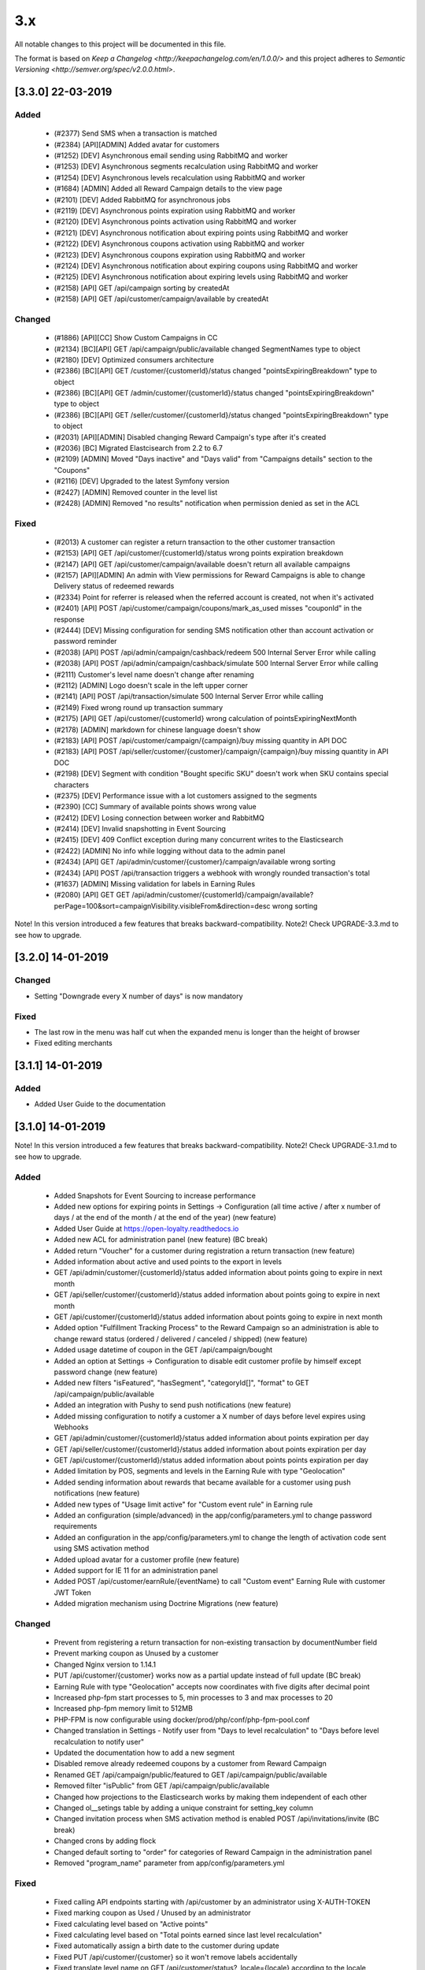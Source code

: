 3.x
===

All notable changes to this project will be documented in this file.

The format is based on `Keep a Changelog <http://keepachangelog.com/en/1.0.0/>`
and this project adheres to `Semantic Versioning <http://semver.org/spec/v2.0.0.html>`.

[3.3.0] 22-03-2019
------------------

Added
^^^^^
 - (#2377) Send SMS when a transaction is matched
 - (#2384) [API][ADMIN] Added avatar for customers
 - (#1252) [DEV] Asynchronous email sending using RabbitMQ and worker
 - (#1253) [DEV] Asynchronous segments recalculation using RabbitMQ and worker
 - (#1254) [DEV] Asynchronous levels recalculation using RabbitMQ and worker
 - (#1684) [ADMIN] Added all Reward Campaign details to the view page
 - (#2101) [DEV] Added RabbitMQ for asynchronous jobs
 - (#2119) [DEV] Asynchronous points expiration using RabbitMQ and worker
 - (#2120) [DEV] Asynchronous points activation using RabbitMQ and worker
 - (#2121) [DEV] Asynchronous notification about expiring points using RabbitMQ and worker
 - (#2122) [DEV] Asynchronous coupons activation using RabbitMQ and worker
 - (#2123) [DEV] Asynchronous coupons expiration using RabbitMQ and worker
 - (#2124) [DEV] Asynchronous notification about expiring coupons using RabbitMQ and worker
 - (#2125) [DEV] Asynchronous notification about expiring levels using RabbitMQ and worker
 - (#2158) [API] GET /api/campaign sorting by createdAt
 - (#2158) [API] GET /api/customer/campaign/available by createdAt

Changed
^^^^^^^
 - (#1886) [API][CC] Show Custom Campaigns in CC
 - (#2134) [BC][API] GET /api/campaign/public/available changed SegmentNames type to object
 - (#2180) [DEV] Optimized consumers architecture
 - (#2386) [BC][API] GET /customer/{customerId}/status changed "pointsExpiringBreakdown" type to object
 - (#2386) [BC][API] GET /admin/customer/{customerId}/status changed "pointsExpiringBreakdown" type to object
 - (#2386) [BC][API] GET /seller/customer/{customerId}/status changed "pointsExpiringBreakdown" type to object
 - (#2031) [API][ADMIN] Disabled changing Reward Campaign's type after it's created
 - (#2036) [BC] Migrated Elastcisearch from 2.2 to 6.7
 - (#2109) [ADMIN] Moved "Days inactive" and "Days valid" from "Campaigns details" section to the "Coupons"
 - (#2116) [DEV] Upgraded to the latest Symfony version
 - (#2427) [ADMIN] Removed counter in the level list
 - (#2428) [ADMIN] Removed "no results" notification when permission denied as set in the ACL

Fixed
^^^^^
 - (#2013) A customer can register a return transaction to the other customer transaction
 - (#2153) [API] GET /api/customer/{customerId}/status wrong points expiration breakdown
 - (#2147) [API] GET /api/customer/campaign/available doesn't return all available campaigns
 - (#2157) [API][ADMIN] An admin with View permissions for Reward Campaigns is able to change Delivery status of redeemed rewards
 - (#2334) Point for referrer is released when the referred account is created, not when it's activated
 - (#2401) [API] POST /api/customer/campaign/coupons/mark_as_used misses "couponId" in the response
 - (#2444) [DEV] Missing configuration for sending SMS notification other than account activation or password reminder
 - (#2038) [API] POST /api/admin/campaign/cashback/redeem 500 Internal Server Error while calling
 - (#2038) [API] POST /api/admin/campaign/cashback/simulate 500 Internal Server Error while calling
 - (#2111) Customer's level name doesn't change after renaming
 - (#2112) [ADMIN] Logo doesn't scale in the left upper corner
 - (#2141) [API] POST /api/transaction/simulate 500 Internal Server Error while calling
 - (#2149) Fixed wrong round up transaction summary
 - (#2175) [API] GET /api/customer/{customerId} wrong calculation of pointsExpiringNextMonth
 - (#2178) [ADMIN] markdown for chinese language doesn't show
 - (#2183) [API] POST /api/customer/campaign/{campaign}/buy missing quantity in API DOC
 - (#2183) [API] POST /api/seller/customer/{customer}/campaign/{campaign}/buy missing quantity in API DOC
 - (#2198) [DEV] Segment with condition "Bought specific SKU" doesn't work when SKU contains special characters
 - (#2375) [DEV] Performance issue with a lot customers assigned to the segments
 - (#2390) [CC] Summary of available points shows wrong value
 - (#2412) [DEV] Losing connection between worker and RabbitMQ
 - (#2414) [DEV] Invalid snapshotting in Event Sourcing
 - (#2415) [DEV] 409 Conflict exception during many concurrent writes to the Elasticsearch
 - (#2422) [ADMIN] No info while logging without data to the admin panel
 - (#2434) [API] GET /api/admin/customer/{customer}/campaign/available wrong sorting
 - (#2434) [API] POST /api/transaction triggers a webhook with wrongly rounded transaction's total
 - (#1637) [ADMIN] Missing validation for labels in Earning Rules
 - (#2080) [API] GET GET /api/admin/customer/{customerId}/campaign/available?perPage=100&sort=campaignVisibility.visibleFrom&direction=desc wrong sorting

Note! In this version introduced a few features that breaks backward-compatibility.
Note2! Check UPGRADE-3.3.md to see how to upgrade.

[3.2.0] 14-01-2019
------------------

Changed
^^^^^^^
- Setting "Downgrade every X number of days" is now mandatory

Fixed
^^^^^
- The last row in the menu was half cut when the expanded menu is longer than the height of browser
- Fixed editing merchants

[3.1.1] 14-01-2019
------------------

Added
^^^^^
- Added User Guide to the documentation

[3.1.0] 14-01-2019
------------------

Note! In this version introduced a few features that breaks backward-compatibility.
Note2! Check UPGRADE-3.1.md to see how to upgrade.

Added
^^^^^
 - Added Snapshots for Event Sourcing to increase performance
 - Added new options for expiring points in Settings -> Configuration (all time active / after x number of days / at the end of the month / at the end of the year) (new feature)
 - Added User Guide at https://open-loyalty.readthedocs.io
 - Added new ACL for administration panel (new feature) (BC break)
 - Added return "Voucher" for a customer during registration a return transaction (new feature)
 - Added information about active and used points to the export in levels
 - GET /api/admin/customer/{customerId}/status added information about points going to expire in next month
 - GET /api/seller/customer/{customerId}/status added information about points going to expire in next month
 - GET /api/customer/{customerId}/status added information about points going to expire in next month
 - Added option "Fulfillment Tracking Process" to the Reward Campaign so an administration is able to change reward status (ordered / delivered / canceled / shipped) (new feature)
 - Added usage datetime of coupon in the GET /api/campaign/bought
 - Added an option at Settings -> Configuration to disable edit customer profile by himself except password change (new feature)
 - Added new filters "isFeatured", "hasSegment", "categoryId[]", "format" to GET /api/campaign/public/available
 - Added an integration with Pushy to send push notifications (new feature)
 - Added missing configuration to notify a customer a X number of days before level expires using Webhooks
 - GET /api/admin/customer/{customerId}/status added information about points expiration per day
 - GET /api/seller/customer/{customerId}/status added information about points expiration per day
 - GET /api/customer/{customerId}/status added information about points points expiration per day
 - Added limitation by POS, segments and levels in the Earning Rule with type "Geolocation"
 - Added sending information about rewards that became available for a customer using push notifications (new feature)
 - Added new types of "Usage limit active" for "Custom event rule" in Earning rule
 - Added an configuration (simple/advanced) in the app/config/parameters.yml to change password requirements
 - Added an configuration in the app/config/parameters.yml to change the length of activation code sent using SMS activation method
 - Added upload avatar for a customer profile (new feature)
 - Added support for IE 11 for an administration panel
 - Added POST /api/customer/earnRule/{eventName} to call "Custom event" Earning Rule with customer JWT Token
 - Added migration mechanism using Doctrine Migrations (new feature)

Changed
^^^^^^^
 - Prevent from registering a return transaction for non-existing transaction by documentNumber field
 - Prevent marking coupon as Unused by a customer
 - Changed Nginx version to 1.14.1
 - PUT /api/customer/{customer} works now as a partial update instead of full update (BC break)
 - Earning Rule with type "Geolocation" accepts now coordinates with five digits after decimal point
 - Increased php-fpm start processes to 5, min processes to 3 and max processes to 20
 - Increased php-fpm memory limit to 512MB
 - PHP-FPM is now configurable using docker/prod/php/conf/php-fpm-pool.conf
 - Changed translation in Settings - Notify user from "Days to level recalculation" to "Days before level recalculation to notify user"
 - Updated the documentation how to add a new segment
 - Disabled remove already redeemed coupons by a customer from Reward Campaign
 - Renamed GET /api/campaign/public/featured to GET /api/campaign/public/available
 - Removed filter "isPublic" from GET /api/campaign/public/available
 - Changed how projections to the Elasticsearch works by making them independent of each other
 - Changed ol__setings table by adding a unique constraint for setting_key column
 - Changed invitation process when SMS activation method is enabled POST /api/invitations/invite (BC break)
 - Changed crons by adding flock
 - Changed default sorting to "order" for categories of Reward Campaign in the administration panel
 - Removed "program_name" parameter from app/config/parameters.yml

Fixed
^^^^^
 - Fixed calling API endpoints starting with /api/customer by an administrator using X-AUTH-TOKEN
 - Fixed marking coupon as Used / Unused by an administrator
 - Fixed calculating level based on "Active points"
 - Fixed calculating level based on "Total points earned since last level recalculation"
 - Fixed automatically assign a birth date to the customer during update
 - Fixed PUT /api/customer/{customer} so it won't remove labels accidentally
 - Fixed translate level name on GET /api/customer/status?_locale={locale} according to the locale passed in the query parameter
 - Fixed 500 error while registering a new transaction when at least one Earning Rule has set option "All time active"
 - Fixed that an administrator see only "Example_coupon" on the Reward Campaign's edit page
 - Fixed adding points manually so it now has an impact on customer level
 - Fixed 500 error when now level with condition value equal zero is defined
 - Fixed activating and expiring coupons
 - Fixed 500 error during creating Reward Campaign with type "Instant Reward"
 - Fixed removing a language from the configuration
 - Fixed logo size on the administration panel sites
 - Fixed adding a new customer by an administrator in specific system configuration
 - Fixed using Earning Rule with type "QR code"
 - Fixed changing type of Earning Rule during creating a new one
 - Fixed forgot password when customers phone number was changed
 - Fixed usageLeftForCustomer value in GET /api/customer/campaign/available for single coupon
 - Fixed filtering by date in redeemed rewards table
 - Fixed remove field value while edit Reward Campaign in the administration panel
 - Fixed sorting GET /api/admin/customer/{customer}/campaign/available using sort=campaignVisibility.visibleFrom
 - Fixed GET /admin/analytics/points to show a correct number of spent points in loyalty program
 - Fixed 500 error while buy reward campaign in POST /api/admin/customer/{customer}/campaign/{campaign}/buy
 - Fixed crons for expire or activate coupons
 - Fixed 500 error when a transaction missed a required documentNumber field POST /api/transaction
 - Fixed supervisord in the production docker image
 - Fixed edit customer profile automatically set a manual level and disabled level change
 - Fixed selectbox shows only 10 segments while create Reward Campaign or Earning Rule
 - Fixed missing markdown for shortDescription in the Reward Campaign
 - Fixed unable to extend section with default language
 - Fixed showing a customer in the more than one level list at the same time GET /api/level/{levelId}/customers
 - Fixed import transaction using the same documentNumber more then once
 - Fixed mark coupon as used by an administrator POST /api/admin/campaign/coupons/mark_as_used (BC break)
 - Fixed 500 error while import transactions without or with invalid posId
 - Fixed Earning Rule with type "Account created" that was never called
 - Fixed "Timezone" setting at Settings -> Configuration
 - Fixed value of "usageLeftForCustomer" in GET /api/customer/campaign/available when single coupon used

[3.0.0] 15-10-2018
------------------

Added
^^^^^
 - multi photos for reward campaigns (new feature)
 - segments, levels and POS limits now available in the Geolocation Earning Rule (new feature)
 - Custom Reward Campaign that allows to link with Custom Earning Rule or QRCode Earning rule and reward customer with points (new feature)
 - QRCode Earning Rule (new feature)
 - new currency HDK to the settings
 - multi language for Levels, Reward Campaigns, Reward Campaigns Category (new feature)
 - new API endpoint /api/settings/css allowing to get custom CSS rules for Client Cockpit

Changed
^^^^^^^
 - importing transaction with POS information is now simplified, you can define posIdentifier or posId
 - size of textareas has been decreased

Fixed
^^^^^
 - data in Elastic Search was not always up to date
 - unable to add a points transfer when customer databases was large
 - a phone number was not copied from customer to transaction while matching transaction with customer
 - customer could register twice with the same phone number when activation method is SMS
 - a negative radius value in Geolocation Earning Rule caused 500 error
 - while creating Reward Campaign there was only first 10 reward categories to choose, now unlimited
 - buying a campaign when a customer has no phone number caused 500 error
 - fixed typos
 - missing translations

